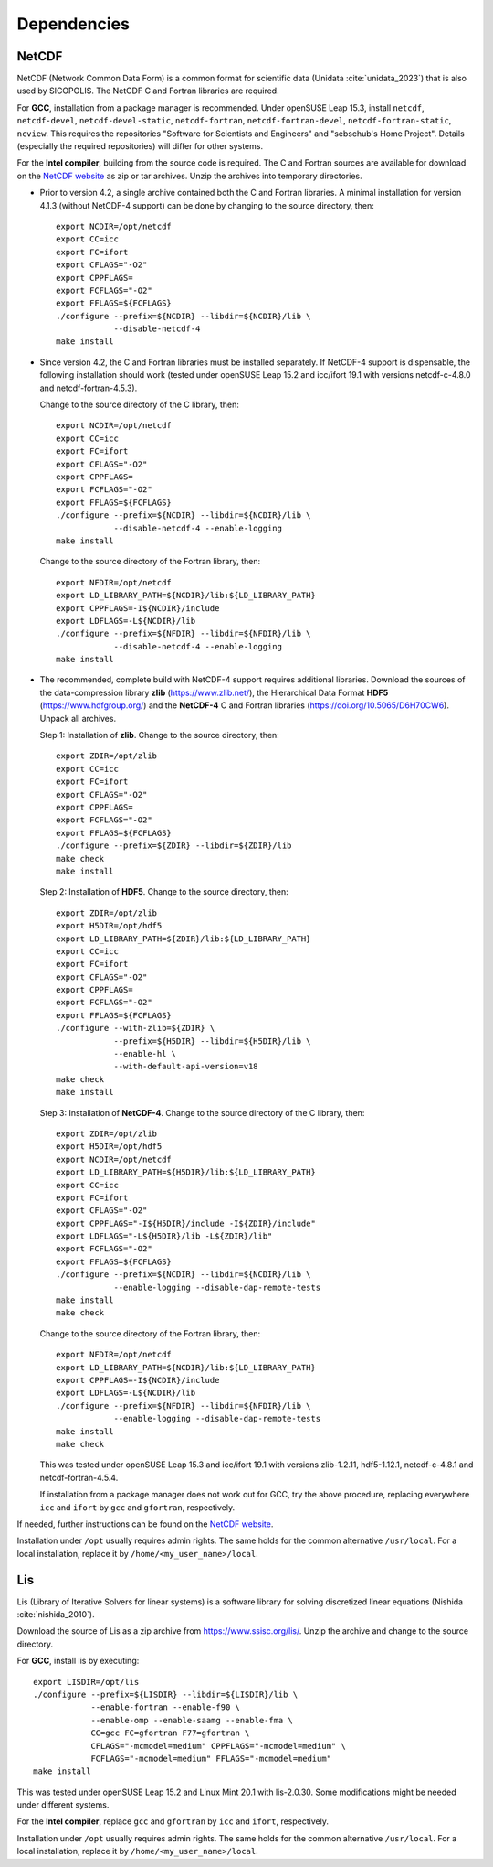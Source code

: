 .. _dependencies:

Dependencies
************

.. _dependencies-netcdf:

NetCDF
======

NetCDF (Network Common Data Form) is a common format for scientific data (Unidata :cite:`unidata_2023`) that is also used by SICOPOLIS. The NetCDF C and Fortran libraries are required.

For **GCC**, installation from a package manager is recommended. Under openSUSE Leap 15.3, install ``netcdf``, ``netcdf-devel``, ``netcdf-devel-static``, ``netcdf-fortran``, ``netcdf-fortran-devel``, ``netcdf-fortran-static``, ``ncview``. This requires the repositories "Software for Scientists and Engineers" and "sebschub's Home Project". Details (especially the required repositories) will differ for other systems.

For the **Intel compiler**, building from the source code is required. The C and Fortran sources are available for download on the `NetCDF website <https://doi.org/10.5065/D6H70CW6>`__ as zip or tar archives. Unzip the archives into temporary directories.

* Prior to version 4.2, a single archive contained both the C and Fortran libraries. A minimal installation for version 4.1.3 (without NetCDF-4 support) can be done by changing to the source directory, then::

    export NCDIR=/opt/netcdf
    export CC=icc
    export FC=ifort
    export CFLAGS="-O2"
    export CPPFLAGS=
    export FCFLAGS="-O2"
    export FFLAGS=${FCFLAGS}
    ./configure --prefix=${NCDIR} --libdir=${NCDIR}/lib \
                --disable-netcdf-4
    make install

* Since version 4.2, the C and Fortran libraries must be installed separately. If NetCDF-4 support is dispensable, the following installation should work (tested under openSUSE Leap 15.2 and icc/ifort 19.1 with versions netcdf-c-4.8.0 and netcdf-fortran-4.5.3).

  Change to the source directory of the C library, then::

    export NCDIR=/opt/netcdf
    export CC=icc
    export FC=ifort
    export CFLAGS="-O2"
    export CPPFLAGS=
    export FCFLAGS="-O2"
    export FFLAGS=${FCFLAGS}
    ./configure --prefix=${NCDIR} --libdir=${NCDIR}/lib \
                --disable-netcdf-4 --enable-logging
    make install

  Change to the source directory of the Fortran library, then::

    export NFDIR=/opt/netcdf
    export LD_LIBRARY_PATH=${NCDIR}/lib:${LD_LIBRARY_PATH}
    export CPPFLAGS=-I${NCDIR}/include
    export LDFLAGS=-L${NCDIR}/lib
    ./configure --prefix=${NFDIR} --libdir=${NFDIR}/lib \
                --disable-netcdf-4 --enable-logging
    make install

* The recommended, complete build with NetCDF-4 support requires additional libraries. Download the sources of the data-compression library **zlib** (https://www.zlib.net/), the Hierarchical Data Format **HDF5** (https://www.hdfgroup.org/) and the **NetCDF-4** C and Fortran libraries (https://doi.org/10.5065/D6H70CW6). Unpack all archives.

  Step 1: Installation of **zlib**. Change to the source directory, then::

    export ZDIR=/opt/zlib
    export CC=icc
    export FC=ifort
    export CFLAGS="-O2"
    export CPPFLAGS=
    export FCFLAGS="-O2"
    export FFLAGS=${FCFLAGS}
    ./configure --prefix=${ZDIR} --libdir=${ZDIR}/lib
    make check
    make install

  Step 2: Installation of **HDF5**. Change to the source directory, then::

    export ZDIR=/opt/zlib
    export H5DIR=/opt/hdf5
    export LD_LIBRARY_PATH=${ZDIR}/lib:${LD_LIBRARY_PATH}
    export CC=icc
    export FC=ifort
    export CFLAGS="-O2"
    export CPPFLAGS=
    export FCFLAGS="-O2"
    export FFLAGS=${FCFLAGS}
    ./configure --with-zlib=${ZDIR} \
                --prefix=${H5DIR} --libdir=${H5DIR}/lib \
                --enable-hl \
                --with-default-api-version=v18
    make check
    make install 

  Step 3: Installation of **NetCDF-4**. Change to the source directory of the C library, then::

    export ZDIR=/opt/zlib
    export H5DIR=/opt/hdf5
    export NCDIR=/opt/netcdf
    export LD_LIBRARY_PATH=${H5DIR}/lib:${LD_LIBRARY_PATH}
    export CC=icc
    export FC=ifort
    export CFLAGS="-O2"
    export CPPFLAGS="-I${H5DIR}/include -I${ZDIR}/include"
    export LDFLAGS="-L${H5DIR}/lib -L${ZDIR}/lib"
    export FCFLAGS="-O2"
    export FFLAGS=${FCFLAGS}
    ./configure --prefix=${NCDIR} --libdir=${NCDIR}/lib \
                --enable-logging --disable-dap-remote-tests
    make install
    make check

  Change to the source directory of the Fortran library, then::

    export NFDIR=/opt/netcdf
    export LD_LIBRARY_PATH=${NCDIR}/lib:${LD_LIBRARY_PATH}
    export CPPFLAGS=-I${NCDIR}/include
    export LDFLAGS=-L${NCDIR}/lib
    ./configure --prefix=${NFDIR} --libdir=${NFDIR}/lib \
                --enable-logging --disable-dap-remote-tests
    make install
    make check

  This was tested under openSUSE Leap 15.3 and icc/ifort 19.1 with versions zlib-1.2.11, hdf5-1.12.1, netcdf-c-4.8.1 and netcdf-fortran-4.5.4.

  If installation from a package manager does not work out for GCC, try the above procedure, replacing everywhere ``icc`` and ``ifort`` by ``gcc`` and ``gfortran``, respectively.

If needed, further instructions can be found on the `NetCDF website <nc>`__.

Installation under ``/opt`` usually requires admin rights. The same holds for the common alternative ``/usr/local``. For a local installation, replace it by ``/home/<my_user_name>/local``.

.. _dependencies-lis:

Lis
===

Lis (Library of Iterative Solvers for linear systems) is a software library for solving discretized linear equations (Nishida :cite:`nishida_2010`).

Download the source of Lis as a zip archive from https://www.ssisc.org/lis/. Unzip the archive and change to the source directory.

For **GCC**, install lis by executing::

  export LISDIR=/opt/lis
  ./configure --prefix=${LISDIR} --libdir=${LISDIR}/lib \
              --enable-fortran --enable-f90 \
              --enable-omp --enable-saamg --enable-fma \
              CC=gcc FC=gfortran F77=gfortran \
              CFLAGS="-mcmodel=medium" CPPFLAGS="-mcmodel=medium" \
              FCFLAGS="-mcmodel=medium" FFLAGS="-mcmodel=medium"
  make install

This was tested under openSUSE Leap 15.2 and Linux Mint 20.1 with lis-2.0.30. Some modifications might be needed under different systems.

For the **Intel compiler**, replace ``gcc`` and ``gfortran`` by ``icc`` and ``ifort``, respectively.

Installation under ``/opt`` usually requires admin rights. The same holds for the common alternative ``/usr/local``. For a local installation, replace it by ``/home/<my_user_name>/local``.
